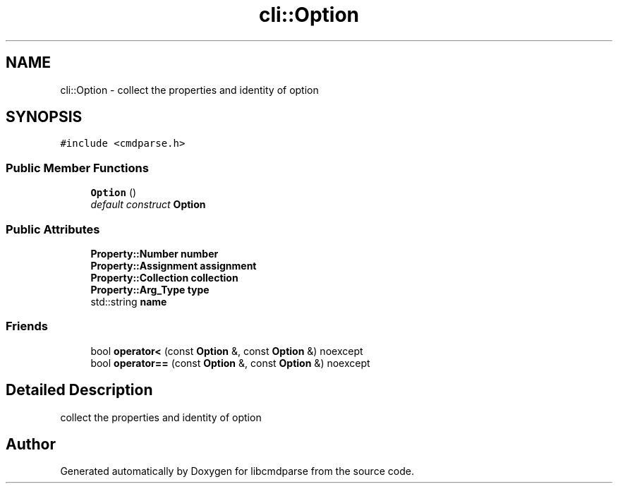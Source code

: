 .TH "cli::Option" 3 "Thu May 10 2018" "Version 0.3.2-0" "libcmdparse" \" -*- nroff -*-
.ad l
.nh
.SH NAME
cli::Option \- collect the properties and identity of option  

.SH SYNOPSIS
.br
.PP
.PP
\fC#include <cmdparse\&.h>\fP
.SS "Public Member Functions"

.in +1c
.ti -1c
.RI "\fBOption\fP ()"
.br
.RI "\fIdefault construct \fBOption\fP \fP"
.in -1c
.SS "Public Attributes"

.in +1c
.ti -1c
.RI "\fBProperty::Number\fP \fBnumber\fP"
.br
.ti -1c
.RI "\fBProperty::Assignment\fP \fBassignment\fP"
.br
.ti -1c
.RI "\fBProperty::Collection\fP \fBcollection\fP"
.br
.ti -1c
.RI "\fBProperty::Arg_Type\fP \fBtype\fP"
.br
.ti -1c
.RI "std::string \fBname\fP"
.br
.in -1c
.SS "Friends"

.in +1c
.ti -1c
.RI "bool \fBoperator<\fP (const \fBOption\fP &, const \fBOption\fP &) noexcept"
.br
.ti -1c
.RI "bool \fBoperator==\fP (const \fBOption\fP &, const \fBOption\fP &) noexcept"
.br
.in -1c
.SH "Detailed Description"
.PP 
collect the properties and identity of option 

.SH "Author"
.PP 
Generated automatically by Doxygen for libcmdparse from the source code\&.
